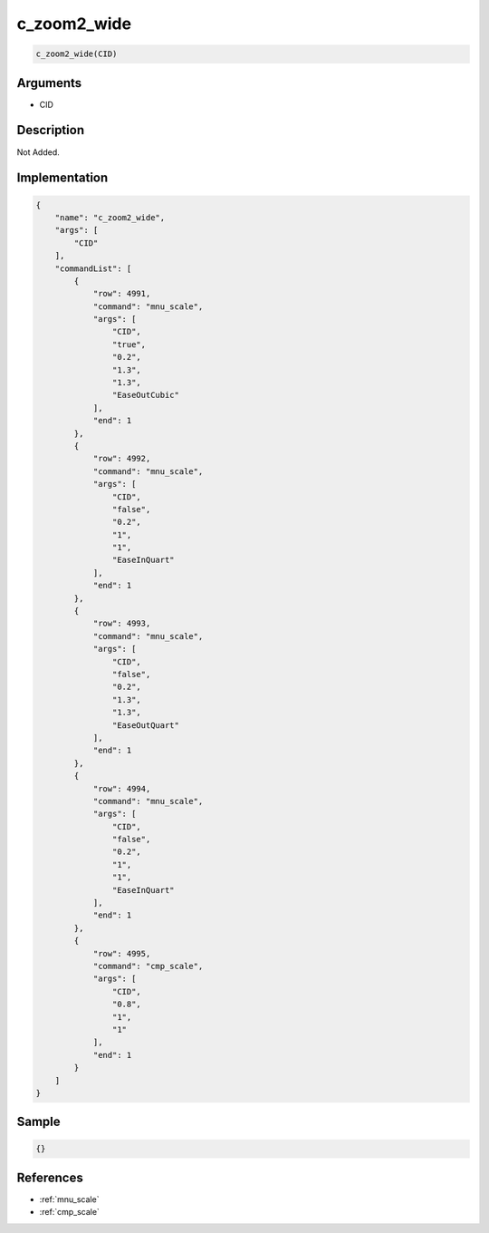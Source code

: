 .. _c_zoom2_wide:

c_zoom2_wide
========================

.. code-block:: text

	c_zoom2_wide(CID)


Arguments
------------

* CID

Description
-------------

Not Added.

Implementation
-------------

.. code-block:: json

	{
	    "name": "c_zoom2_wide",
	    "args": [
	        "CID"
	    ],
	    "commandList": [
	        {
	            "row": 4991,
	            "command": "mnu_scale",
	            "args": [
	                "CID",
	                "true",
	                "0.2",
	                "1.3",
	                "1.3",
	                "EaseOutCubic"
	            ],
	            "end": 1
	        },
	        {
	            "row": 4992,
	            "command": "mnu_scale",
	            "args": [
	                "CID",
	                "false",
	                "0.2",
	                "1",
	                "1",
	                "EaseInQuart"
	            ],
	            "end": 1
	        },
	        {
	            "row": 4993,
	            "command": "mnu_scale",
	            "args": [
	                "CID",
	                "false",
	                "0.2",
	                "1.3",
	                "1.3",
	                "EaseOutQuart"
	            ],
	            "end": 1
	        },
	        {
	            "row": 4994,
	            "command": "mnu_scale",
	            "args": [
	                "CID",
	                "false",
	                "0.2",
	                "1",
	                "1",
	                "EaseInQuart"
	            ],
	            "end": 1
	        },
	        {
	            "row": 4995,
	            "command": "cmp_scale",
	            "args": [
	                "CID",
	                "0.8",
	                "1",
	                "1"
	            ],
	            "end": 1
	        }
	    ]
	}

Sample
-------------

.. code-block:: json

	{}

References
-------------
* :ref:`mnu_scale`
* :ref:`cmp_scale`
